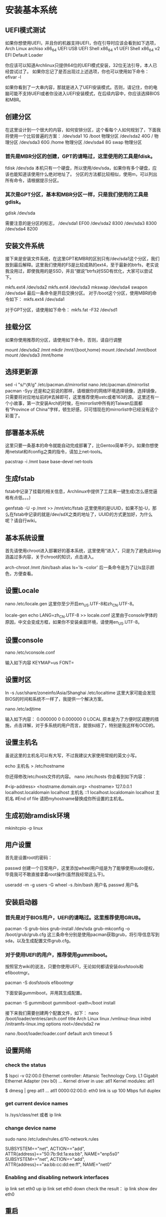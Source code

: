 * 安装基本系统
** UEFI模式测试
如果你想使用UEFI，并且你的机器支持UEFI，你在引导时应该会看到如下选项，
Arch Linux archiso x86_64 UEFI USB
UEFI Shell x86_64 v1
UEFI Shell x86_64 v2
EFI Default Loader

你应该可以知道Archlinux只提供64位的UEFI模式安装，32位无法引导，本人已经尝试过了。 如果你忘记了是否出现过上述选项，你也可以使用如下命令：
efivar -l

如果你看到了一大串内容，那就是进入了UEFI安装模式。否则，请记住，你的电脑可能不支持UEFI或者你没进入UEFI安装模式，在后续内容中，你应该选择BIOS和MBR。
** 创建分区
在这里设计到一个很大的内容，如何安排分区，这个看每个人如何规划了，下面我将使用一个比较普遍的方案：
/dev/sda1  1G  /boot  物理分区
/dev/sda2  40G /      物理分区
/dev/sda3  60G /home  物理分区
/dev/sda4  8G  swap   物理分区

*** 首先是MBR分区的创建，GPT的请略过，这里使用的工具是fdisk。

fdisk /dev/sda
本机只有一个硬盘，所以使用/dev/sda，如果你有多个硬盘，应该也能知道该使用什么绝对地址了。 分区的方法都比较相似，使用m，可以列出所有命令，请根据提示分区。

*** 其次是GPT分区，基本和MBR分区一样，只是我们使用的工具是gdisk。

gdisk /dev/sda

需要注意的是分区的标志，
/dev/sda1 EF00
/dev/sda2 8300
/dev/sda3 8300
/dev/sda4 8200

** 安装文件系统
接下来是安装文件系统，在这里GPT和MBR的区别只有/dev/sda1这个分区，我们放到最后解释。这里我们使用的FS是比较成熟的ext4，至于最新的btrfs，老实说我没用过，即使我用的是SSD，并且“据说”btrfs对SSD有优化，大家可以尝试下。

mkfs.ext4 /dev/sda2
mkfs.ext4 /dev/sda3
mkswap /dev/sda4
swapon /dev/sda4
最后一条命令是开启交换分区。 对于/boot这个分区，使用MBR的命令如下：
mkfs.ext4 /dev/sda1

对于GPT分区，请使用如下命令：
mkfs.fat -F32 /dev/sd1
** 挂载分区
如果你使用推荐的分区，请使用如下命令，否则，请自行调整

mount /dev/sda2 /mnt
mkdir /mnt/{boot,home}
mount /dev/sda1 /mnt/boot
mount /dev/sda3 /mnt/home
** 选择更新源

sed -i "s/^\b/#/g" /etc/pacman.d/mirrorlist
nano /etc/pacman.d/mirrorlist
pacman -Syy
还是和之前说的那样，请根据你的网络环境选择镜像，选择镜像，只需要将对应地址前的#去掉即可，这里推荐使用ustc或者163的源。 这里还有一个小故事，第一次安装Arch的时候，在mirrorlist中所有的Taiwan后面都有“Province of China”字样，顿生好感，只可惜现在的mirrorlist中已经没有这个彩蛋了。
** 部署基本系统
这里只要一条基本的命令就能自动完成部署了，比Gentoo简单不少。如果你想使用netstat和ifconfig之类的指令，请加上net-tools。

pacstrap -i /mnt base base-devel net-tools
** 生成fstab
fstab中记录了挂载的相关信息，Archlinux中提供了工具来一键生成(怎么感觉逼格有点低。。。)

genfstab -U -p /mnt >> /mnt/etc/fstab
这里使用的是UUID，如果不加-U，那么在fstab中记录的就是/dev/sdX之类的地址了，UUID的方式更加好，为什么呢？请自行wiki。

** 基本系统设置
首先请使用chroot进入部署好的基本系统，这里使用“进入”，只是为了避免此blog涵盖过多内容，关于chroot的知识，点击进入。

arch-chroot /mnt /bin/bash
alias ls='ls --color'
后一条命令是为了让ls显示颜色，方便查看。
** 设置Locale
nano /etc/locale.gen
这里你至少开启en_US.UTF-8和zh_CN.UTF-8。

locale-gen
echo LANG=zh_CN.UTF-8 >> locale.conf
这里由于console字体的原因，中文会变成方框，如果你不安装桌面环境，请使用en_US.UTF-8。
** 设置console

nano /etc/vconsole.conf

输入如下内容
KEYMAP=us
FONT=
** 设置时区

ln -s /usr/share/zoneinfo/Asia/Shanghai /etc/localtime
这里大家可能会发现BIOS的时间和系统不一样了，我提供一个解决方案。

nano /etc/adjtime

输入如下内容：
0.000000 0 0.000000
0
LOCAL
原本是为了方便时区调整的措施，点击详解，对于多系统的用户而言，就很纠结了，特别是我这样有OCD的。

** 设置主机名
虽说这里的主机名可以有大写，不过我建议大家使用常规的英文小写。

echo 主机名 > /etc/hostname

你还得修改/etc/hosts文件的内容。
nano /etc/hosts
你会看到如下内容：
#
# /etc/hosts: static lookup table for host names
#
#<ip-address>   <hostname.domain.org>             <hostname>
127.0.0.1   localhost.localdomain localhost   主机名
::1     localhost.localdomain localhost   主机名
#End of file
请把myhostname替换成你所设置的主机名。

** 生成初始ramdisk环境

mkinitcpio -p linux
** 用户设置
首先是设置root的密码：

passwd
创建一个日常用户，这里添加wheel用户组是为了能够使用sudo提权，毕竟我可不敢直接拿着root操作(虽然我经常这么干)。

useradd -m -g users -G wheel -s /bin/bash 用户名
passwd 用户名
** 安装启动器
*** 首先是对于BIOS用户，UEFI的请略过。这里推荐使用GRUB。
pacman -S grub-bios
grub-install /dev/sda
grub-mkconfig -o /boot/grub/grub.cfg
这三条命令分别是使用pacman获取grub，将引导信息写到sda，以及生成配置文件grub.cfg。

*** 对于使用UEFI的用户，推荐使用gummiboot。
按照官方wiki的说法，只要你使用UEFI，无论如何都请安装dosfstools和efibootmgr。

pacman -S dosfstools efibootmgr

下面安装gummiboot，并用其生成配置。

pacman -S gummiboot
gummiboot --path=/boot install

接下来我们需要创建两个配置文件，如下：
nano /boot/loader/entries/arch.conf
title          Arch Linux
linux          /vmlinuz-linux
initrd         /initramfs-linux.img
options        root=/dev/sda2 rw

nano /boot/loader/loader.conf
default  arch
timeout  5

** 设置网络
*** check the status
$ lspci -v
    02:00.0 Ethernet controller: Attansic Technology Corp. L1 Gigabit Ethernet Adapter (rev b0)
        ...
        Kernel driver in use: atl1
        Kernel modules: atl1

$ dmesg | grep atl1
    ...
    atl1 0000:02:00.0: eth0 link is up 100 Mbps full duplex
*** get current device names
ls /sys/class/net 或者 ip link
*** change device name
sudo nano /etc/udev/rules.d/10-network.rules

SUBSYSTEM=="net", ACTION=="add", ATTR{address}=="50:7b:9d:1a:ea:bb", NAME="enp5s0"
SUBSYSTEM=="net", ACTION=="add", ATTR{address}=="aa:bb:cc:dd:ee:ff", NAME="net0"
*** Enabling and disabling network interfaces
    ip link set eth0 up
    ip link set eth0 down
check the result：
    ip link show dev eth0
** 重启
需要退出chroot，卸载分区，然后直接reboot。
exit
umount /mnt/{boot,home}
umount /mnt
reboot
请注意，如果你的机器只有无线网卡，并且你希望通过wifi-menu联网，那么请确保在reboot之前，你已经安装了dialog。

* 相关驱动安装
这里有个问题很纠结，我准备在这篇blog里先提供Gnome环境的配置，而目前Gnome能够只是wayland了，但是呢，还不完美，经过本人的测试，会出现部分触控失灵等问题。因此，先偷个懒，使用Gnome的默认环境X。

** 安装ALSA(声卡)
pacman -S alsa-utils
** 安装显卡驱动
由于我使用的是Intel核显，因此如下是核显驱动的安装，如果你使用的是其他显卡，请参考官方wiki，点击进入。
pacman -S mesa xf86-video-intel
** 安装触摸板驱动
pacman -S xf86-input-synaptics

** Gnome桌面环境安装
前面我们并没有单独安装X环境，那是因为无论是wayland还是X，都会在安装Gnome的时候作为依赖自动安装的，所以可以放心。

*** Gnome基本环境安装
pacman -S gnome
*** 安装额外软件包
其实有另外一个包合集gnome-extra，只不过这个包里面包含了太多没用的东西，没什么用，OCD又犯了。。。
pacman -S file-roller evolution gedit gnome-music gnome-photos cheese gnome-mplayer
pacman -S unrar unzip p7zip
*** 安装浏览器
这里我们使用chromium，至于为什么不是firefox，原因有二，其一，我觉得它更快；其二，它能用最近的flash插件。
pacman -S chromium

   (最新的flash插件需要到AUR上去下，这里提供下载地址，点击下载。
   下载完成后，解压，进入相关目录。
    makepkg
    pacman -U 生成的文件名，以.xz结尾)
*** 配置输入法
fcitx
pacman -S fcitx fcitx-qt4 fcitx-qt5 fcitx-gtk2 fcitx-gtk3
这里会把qt的环境给依赖进来，恶心。。。 在用户目录下添加个配置文件：
$ nano ~/.xprofile
export GTK_IM_MODULE=fcitx
export QT_IM_MODULE=fcitx
export XMODIFIERS=@im=fcitx
*** 注册相关服务（注册了相关服务网络才可用用）
systemctl enable gdm
systemctl enable NetworkManager
** 配置/etc/pacman.d/mirrorlist
Server = http://mirrors.opencas.cn/archlinux/$repo/os/$arch
Server = http://mirrors.ustc.edu.cn/archlinux/$repo/os/$arch
Server = http://mirrors.163.com/archlinux/$repo/os/$arch
Server = http://mirrors.neusoft.edu.cn/archlinux/$repo/os/$arch
Server = http://mirrors.hustunique.com/archlinux/$repo/os/$arch
Server = http://mirrors.zju.edu.cn/archlinux/$repo/os/$arch

** /etc/pacman.conf
#
# /etc/pacman.conf
#
# See the pacman.conf(5) manpage for option and repository directives

#
# GENERAL OPTIONS
#
[options]
# The following paths are commented out with their default values listed.
# If you wish to use different paths, uncomment and update the paths.
#RootDir     = /
#DBPath      = /var/lib/pacman/
#CacheDir    = /var/cache/pacman/pkg/
#LogFile     = /var/log/pacman.log
#GPGDir      = /etc/pacman.d/gnupg/
HoldPkg     = pacman glibc
#XferCommand = /usr/bin/curl -C - -f %u > %o
#XferCommand = /usr/bin/wget --passive-ftp -c -O %o %u
#CleanMethod = KeepInstalled
#UseDelta    = 0.7
Architecture = auto

# Pacman won't upgrade packages listed in IgnorePkg and members of IgnoreGroup
#IgnorePkg   =
#IgnoreGroup =

#NoUpgrade   =
#NoExtract   =

# Misc options
#UseSyslog
#Color
#TotalDownload
CheckSpace
#VerbosePkgLists

# By default, pacman accepts packages signed by keys that its local keyring
# trusts (see pacman-key and its man page), as well as unsigned packages.
SigLevel    = Required DatabaseOptional
LocalFileSigLevel = Optional
#RemoteFileSigLevel = Required

# NOTE: You must run `pacman-key --init` before first using pacman; the local
# keyring can then be populated with the keys of all official Arch Linux
# packagers with `pacman-key --populate archlinux`.

#
# REPOSITORIES
#   - can be defined here or included from another file
#   - pacman will search repositories in the order defined here
#   - local/custom mirrors can be added here or in separate files
#   - repositories listed first will take precedence when packages
#     have identical names, regardless of version number
#   - URLs will have $repo replaced by the name of the current repo
#   - URLs will have $arch replaced by the name of the architecture
#
# Repository entries are of the format:
#       [repo-name]
#       Server = ServerName
#       Include = IncludePath
#
# The header [repo-name] is crucial - it must be present and
# uncommented to enable the repo.
#

# The testing repositories are disabled by default. To enable, uncomment the
# repo name header and Include lines. You can add preferred servers immediately
# after the header, and they will be used before the default mirrors.

#[testing]
#Include = /etc/pacman.d/mirrorlist

[core]
Include = /etc/pacman.d/mirrorlist

[extra]
Include = /etc/pacman.d/mirrorlist

#[community-testing]
#Include = /etc/pacman.d/mirrorlist

[community]
Include = /etc/pacman.d/mirrorlist

#[multilib]
#Include = /etc/pacman.d/mirrorlist

[archlinuxfr]
SigLevel = Never
Server = http://repo.archlinux.fr/$arch

# If you want to run 32 bit applications on your x86_64 system,
# enable the multilib repositories as required here.

#[multilib-testing]
#Include = /etc/pacman.d/mirrorlist

#[multilib]
Include = /etc/pacman.d/mirrorlist

# An example of a custom package repository.  See the pacman manpage for
# tips on creating your own repositories.
#[custom]
#SigLevel = Optional TrustAll
#Server = file:///home/custompkgs

** 安装zsh
